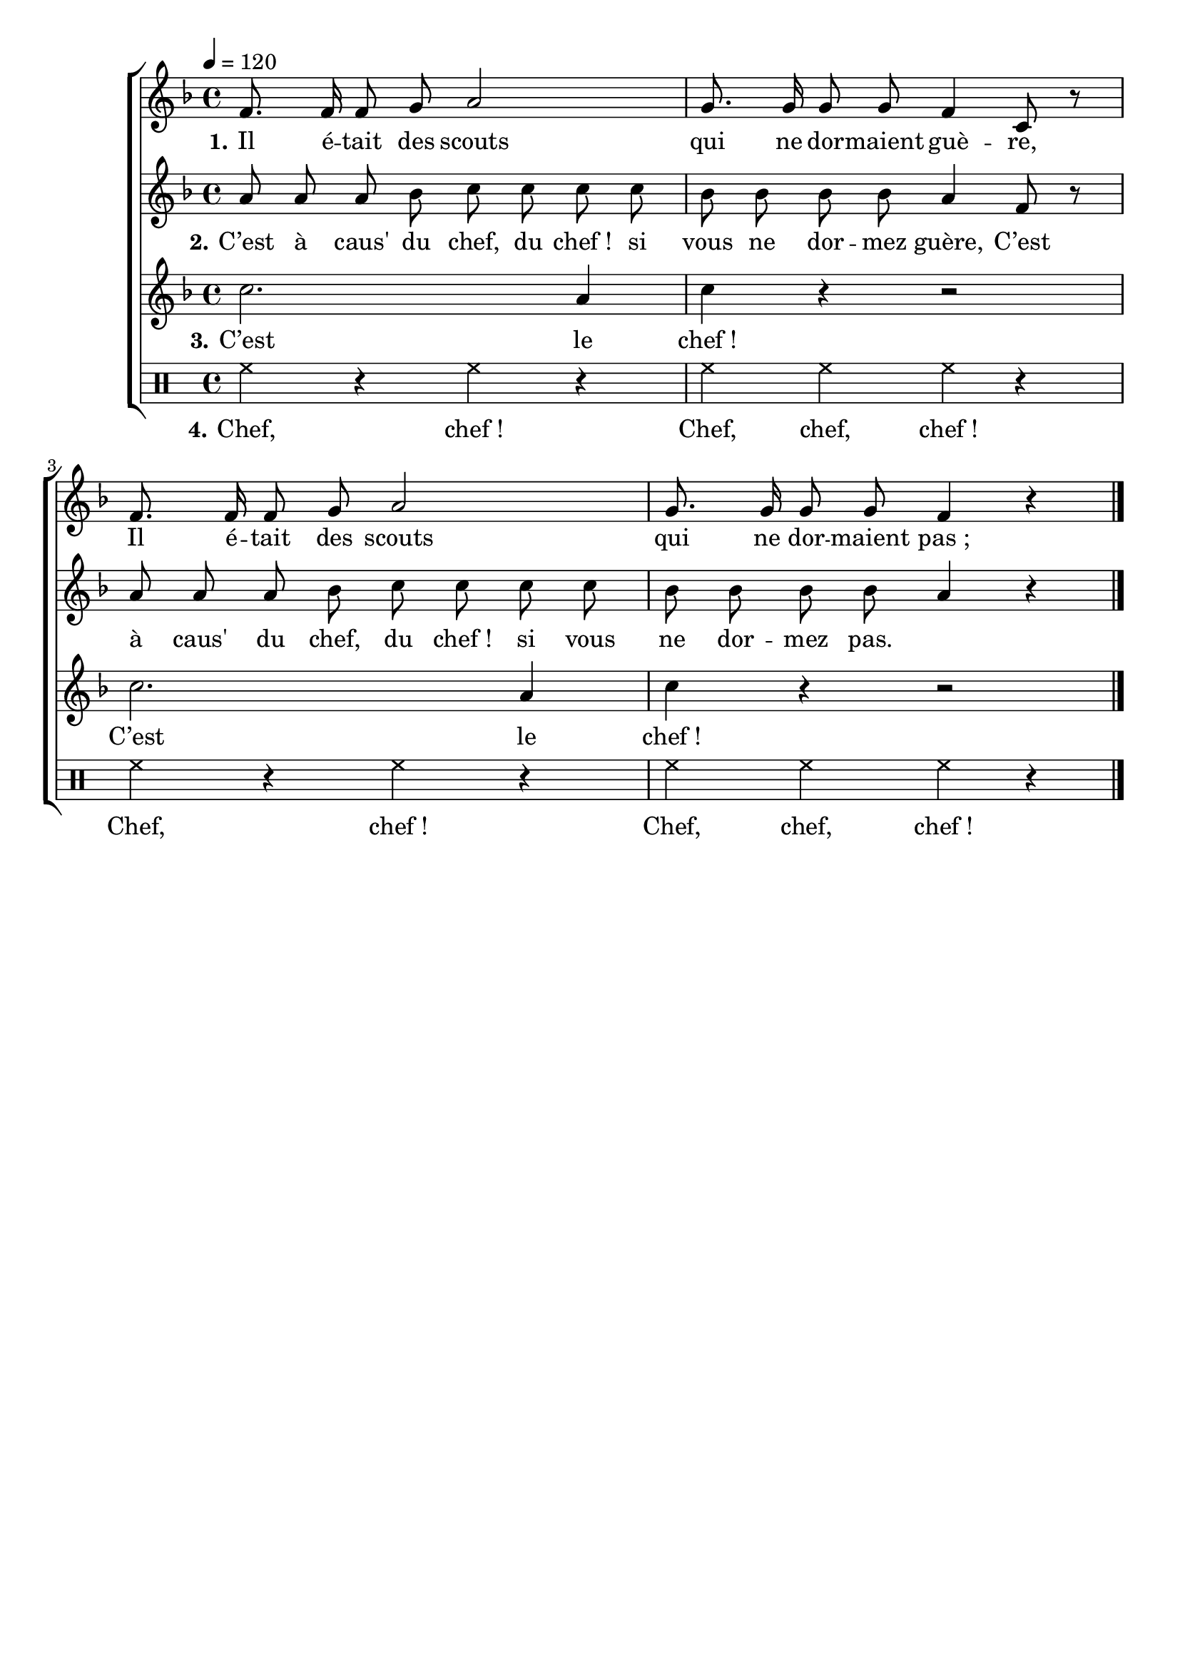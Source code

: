 \version "2.16"
\language "français"

\header {
  tagline = ""
  composer = ""
}

MetriqueArmure = {
  \tempo 4=120
  \time 4/4
  \key fa \major
}

italique = { \override Score . LyricText #'font-shape = #'italic }

roman = { \override Score . LyricText #'font-shape = #'roman }

MusiqueI = \relative do' {
  fa8. fa16 fa8 sol la2
  sol8. sol16 sol8 sol fa4 do8 r
  fa8. fa16 fa8 sol la2
  sol8. sol16 sol8 sol fa4 r
}

MusiqueII = \relative do'' {
  la8 la la sib do do do do
  sib8 sib sib sib la4 fa8 r
  la8 la la sib do do do do
  sib8 sib sib sib la4 r
}

MusiqueIII = \relative do'' {
  do2. la4
  do4 r r2
  do2. la4
  do4 r r2
}

MusiqueIV = \drummode {
  hh4 r hh r
  hh4 hh hh r
  hh4 r hh r
  hh4 hh hh r
  \bar "|."
}

ParolesI = \lyricmode {
  \set stanza = "1."
  Il é -- tait des scouts qui ne dor -- maient guè -- re,
  Il é -- tait des scouts qui ne dor -- maient pas_;
}

ParolesII = \lyricmode {
  \set stanza = "2."
  C’est à caus' du chef, du chef_! si vous ne dor -- mez guère,
  C’est à caus' du chef, du chef_! si vous ne dor -- mez pas.
}

ParolesIII = \lyricmode {
  \set stanza = "3."
  C’est le chef_!
  C’est le chef_!
}

ParolesIV = \lyricmode {
  \set stanza = "4."
  Chef, chef_! Chef, chef, chef_!
  Chef, chef_! Chef, chef, chef_!
}

\score{
  \new ChoirStaff
  <<
    \new Staff <<
      \set Staff.midiInstrument = "flute"
      \set Staff.autoBeaming = ##f
      \new Voice = "I" {
        \override Score.PaperColumn #'keep-inside-line = ##t
        \MetriqueArmure
        \MusiqueI
      }
    >>
    \new Lyrics \lyricsto I {
      \ParolesI
    }
    \new Staff <<
      \set Staff.midiInstrument = "flute"
      \set Staff.autoBeaming = ##f
      \new Voice = "II" {
        \override Score.PaperColumn #'keep-inside-line = ##t
        \MetriqueArmure
        \MusiqueII
      }
    >>
    \new Lyrics \lyricsto II {
      \ParolesII
    }
    \new Staff <<
      \set Staff.midiInstrument = "flute"
      \set Staff.autoBeaming = ##f
      \new Voice = "III" {
        \override Score.PaperColumn #'keep-inside-line = ##t
        \MetriqueArmure
        \MusiqueIII
      }
    >>
    \new Lyrics \lyricsto III {
      \ParolesIII
    }
    \new DrumStaff <<
      \new DrumVoice = "IV" {
        \MusiqueIV
      }
    >>
    \new Lyrics \lyricsto IV {
      \ParolesIV
    }
  >>
  \layout{}
}

\score{
  \new ChoirStaff
  <<
    \new Staff <<
      \set Staff.midiInstrument = "flute"
      \set Staff.autoBeaming = ##f
      \new Voice = "I" {
        \override Score.PaperColumn #'keep-inside-line = ##t
        \MetriqueArmure
        \MusiqueI \MusiqueII \MusiqueIII \drums{\MusiqueIV} \MusiqueI \MusiqueII \MusiqueIII \drums{\MusiqueIV}
      }
    >>
    \new Lyrics \lyricsto I {
      \ParolesI \ParolesII \ParolesIII \ParolesIV \ParolesI \ParolesII \ParolesIII \ParolesIV
    }
    \new Staff <<
      \set Staff.midiInstrument = "flute"
      \set Staff.autoBeaming = ##f
      \new Voice = "II" {
        \override Score.PaperColumn #'keep-inside-line = ##t
        \MetriqueArmure
        s1*16 s1*4 \MusiqueI \MusiqueII \MusiqueIII \drums{\MusiqueIV}
      }
    >>
    \new Lyrics \lyricsto II {
      \ParolesI \ParolesII \ParolesIII \ParolesIV
    }
    \new Staff <<
      \set Staff.midiInstrument = "flute"
      \set Staff.autoBeaming = ##f
      \new Voice = "III" {
        \override Score.PaperColumn #'keep-inside-line = ##t
        \MetriqueArmure
        s1*16 s1*8 \MusiqueI \MusiqueII \MusiqueIII \drums{\MusiqueIV}
      }
    >>
    \new Lyrics \lyricsto III {
      \ParolesI \ParolesII \ParolesIII \ParolesIV
    }
    \new Staff <<
      \set Staff.midiInstrument = "flute"
      \set Staff.autoBeaming = ##f
      \new Voice = "IV" {
        \override Score.PaperColumn #'keep-inside-line = ##t
        \MetriqueArmure
        s1*16 s1*12 \MusiqueI \MusiqueII \MusiqueIII \drums{\MusiqueIV}
      }
    >>
    \new Lyrics \lyricsto IV {
      \ParolesI \ParolesII \ParolesIII \ParolesIV
    }
  >>
  \midi{}
}
